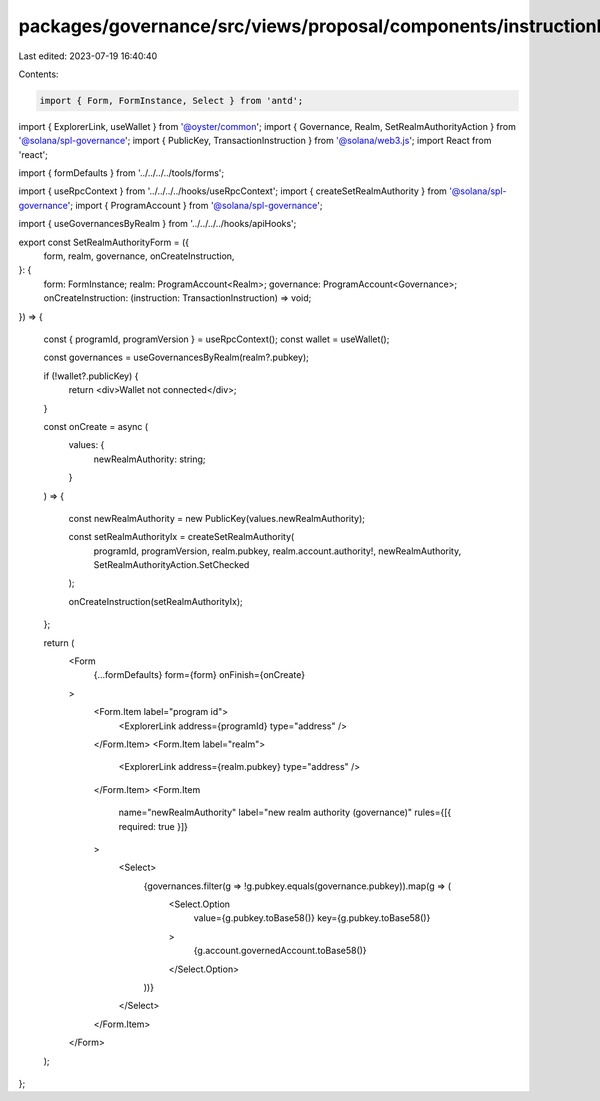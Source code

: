 packages/governance/src/views/proposal/components/instructionInput/setRealmAuthority.tsx
========================================================================================

Last edited: 2023-07-19 16:40:40

Contents:

.. code-block:: tsx

    import { Form, FormInstance, Select } from 'antd';
import { ExplorerLink, useWallet } from '@oyster/common';
import { Governance, Realm, SetRealmAuthorityAction } from '@solana/spl-governance';
import { PublicKey, TransactionInstruction } from '@solana/web3.js';
import React from 'react';

import { formDefaults } from '../../../../tools/forms';

import { useRpcContext } from '../../../../hooks/useRpcContext';
import { createSetRealmAuthority } from '@solana/spl-governance';
import { ProgramAccount } from '@solana/spl-governance';

import { useGovernancesByRealm } from '../../../../hooks/apiHooks';


export const SetRealmAuthorityForm = ({
  form,
  realm,
  governance,
  onCreateInstruction,
}: {
  form: FormInstance;
  realm: ProgramAccount<Realm>;
  governance: ProgramAccount<Governance>;
  onCreateInstruction: (instruction: TransactionInstruction) => void;
}) => {

  const { programId, programVersion } = useRpcContext();
  const wallet = useWallet();

  const governances = useGovernancesByRealm(realm?.pubkey);

  if (!wallet?.publicKey) {
    return <div>Wallet not connected</div>;
  }

  const onCreate = async (
    values: {
      newRealmAuthority: string;
    }
  ) => {

    const newRealmAuthority = new PublicKey(values.newRealmAuthority);

    const setRealmAuthorityIx = createSetRealmAuthority(
      programId,
      programVersion,
      realm.pubkey,
      realm.account.authority!,
      newRealmAuthority,
      SetRealmAuthorityAction.SetChecked
    );

    onCreateInstruction(setRealmAuthorityIx);
  };


  return (
    <Form
      {...formDefaults}
      form={form}
      onFinish={onCreate}

    >
      <Form.Item label="program id">
        <ExplorerLink address={programId} type="address" />
      </Form.Item>
      <Form.Item label="realm">
        <ExplorerLink address={realm.pubkey} type="address" />
      </Form.Item>
      <Form.Item
        name="newRealmAuthority"
        label="new realm authority (governance)"
        rules={[{ required: true }]}
      >
        <Select>
          {governances.filter(g => !g.pubkey.equals(governance.pubkey)).map(g => (
            <Select.Option
              value={g.pubkey.toBase58()}
              key={g.pubkey.toBase58()}
            >
              {g.account.governedAccount.toBase58()}
            </Select.Option>
          ))}
        </Select>
      </Form.Item>
    </Form>
  );
};


